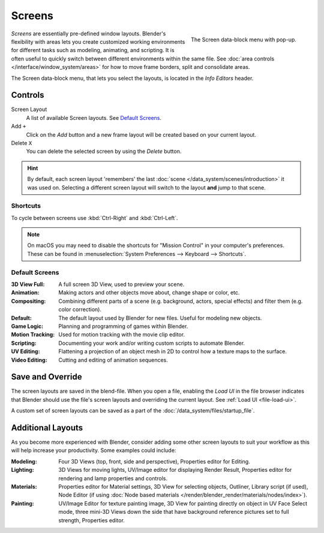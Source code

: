 .. _bpy.types.Screen:
.. _bpy.ops.screen:

*******
Screens
*******

.. figure:: /images/interface_screen_data-block.png
   :align: right

   The Screen data-block menu with pop-up.


*Screens* are essentially pre-defined window layouts.
Blender's flexibility with areas lets you create customized working environments for
different tasks such as modeling, animating, and scripting.
It is often useful to quickly switch between different environments within the same file.
See :doc:`area controls </interface/window_system/areas>` for how to move frame borders,
split and consolidate areas.

The Screen data-block menu, that lets you select the layouts,
is located in the *Info Editors* header.


Controls
========

Screen Layout
   A list of available Screen layouts. See `Default Screens`_.
Add ``+``
   Click on the *Add* button and a new frame layout will be
   created based on your current layout.
Delete ``X``
   You can delete the selected screen by using the *Delete* button.

.. hint::

   By default, each screen layout 'remembers' the last :doc:`scene </data_system/scenes/introduction>`
   it was used on. Selecting a different screen layout will switch to the layout **and** jump to that scene.


Shortcuts
---------

To cycle between screens use :kbd:`Ctrl-Right` and :kbd:`Ctrl-Left`.

.. note::

   On macOS you may need to disable the shortcuts for "Mission Control" in your computer's preferences.
   These can be found in :menuselection:`System Preferences --> Keyboard --> Shortcuts`.


Default Screens
---------------

:3D View Full: A full screen 3D View, used to preview your scene.
:Animation: Making actors and other objects move about, change shape or color, etc.
:Compositing: Combining different parts of a scene
   (e.g. background, actors, special effects) and filter them (e.g. color correction).
:Default: The default layout used by Blender for new files. Useful for modeling new objects.
:Game Logic: Planning and programming of games within Blender.
:Motion Tracking: Used for motion tracking with the movie clip editor.
:Scripting: Documenting your work and/or writing custom scripts to automate Blender.
:UV Editing: Flattening a projection of an object mesh in 2D to control how a texture maps to the surface.
:Video Editing: Cutting and editing of animation sequences.


Save and Override
=================

The screen layouts are saved in the blend-file.
When you open a file, enabling the *Load UI* in the file browser indicates that Blender should
use the file's screen layouts and overriding the current layout.
See :ref:`Load UI <file-load-ui>`.

A custom set of screen layouts can be saved as a part of the :doc:`/data_system/files/startup_file`.


Additional Layouts
==================

As you become more experienced with Blender, consider adding some other screen layouts to suit
your workflow as this will help increase your productivity. Some examples could include:

:Modeling: Four 3D Views (top, front, side and perspective), Properties editor for Editing.
:Lighting: 3D Views for moving lights, UV/Image editor for displaying Render Result,
   Properties editor for rendering and lamp properties and controls.
:Materials: Properties editor for Material settings, 3D View for selecting objects, Outliner,
   Library script (if used), Node Editor
   (if using :doc:`Node based materials </render/blender_render/materials/nodes/index>`).
:Painting: UV/Image Editor for texture painting image,
   3D View for painting directly on object in UV Face Select mode,
   three mini-3D Views down the side that have background
   reference pictures set to full strength, Properties editor.
